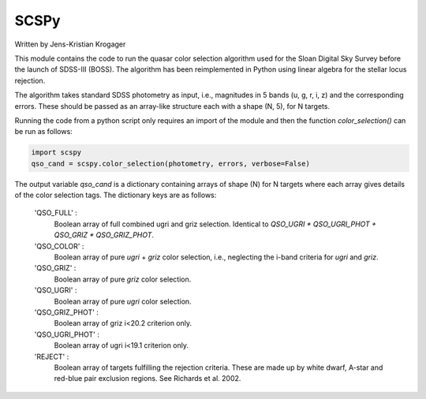 
==============
SCSPy
==============

Written by Jens-Kristian Krogager


This module contains the code to run the quasar color selection algorithm
used for the Sloan Digital Sky Survey before the launch of SDSS-III (BOSS).
The algorithm has been reimplemented in Python using linear algebra for the
stellar locus rejection.

The algorithm takes standard SDSS photometry as input,
i.e., magnitudes in 5 bands (u, g, r, i, z) and the corresponding errors.
These should be passed as an array-like structure each with a shape (N, 5),
for N targets.

Running the code from a python script only requires an import of the module
and then the function `color_selection()` can be run as follows:

.. code-block:: python

    import scspy
    qso_cand = scspy.color_selection(photometry, errors, verbose=False)


The output variable `qso_cand` is a dictionary containing arrays of
shape (N) for N targets where each array gives details of the color
selection tags. The dictionary keys are as follows:
    
        'QSO_FULL' : 
            Boolean array of full combined ugri and griz selection.
            Identical to `QSO_UGRI * QSO_UGRI_PHOT + QSO_GRIZ * QSO_GRIZ_PHOT`.

        'QSO_COLOR' :
            Boolean array of pure `ugri` + `griz` color selection, i.e., neglecting the
            i-band criteria for `ugri` and `griz`.
            
        'QSO_GRIZ' :
            Boolean array of pure `griz` color selection. 

        'QSO_UGRI' :
            Boolean array of pure `ugri` color selection.

        'QSO_GRIZ_PHOT' :
            Boolean array of griz i<20.2 criterion only.
            
        'QSO_UGRI_PHOT' :
            Boolean array of ugri i<19.1 criterion only.

        'REJECT' :
            Boolean array of targets fulfilling the rejection criteria.
            These are made up by white dwarf, A-star and red-blue pair
            exclusion regions. See Richards et al. 2002.


